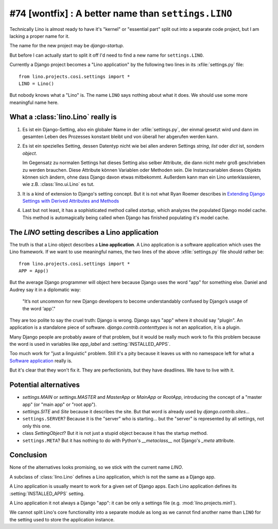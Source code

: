 #74 [wontfix] : A better name than ``settings.LINO``
====================================================

Technically Lino is almost ready to have it's 
"kernel" or "essential part" split out into a 
separate code project, but I am lacking a proper name for it.

The name for the new project may be `django-startup`.

But before I can actually start to split it off
I'd need to find a new name for ``settings.LINO``.

Currently a Django project becomes a "Lino application" 
by the following two lines in its :xfile:`settings.py` file::

  from lino.projects.cosi.settings import *
  LINO = Lino()

But nobody knows what a "Lino" is. 
The name ``LINO`` says nothing about what it does. 
We should use some more meaningful name here. 


What a :class:`lino.Lino` really is
-----------------------------------

#.  Es ist ein Django-Setting, also ein globaler Name in der :xfile:`settings.py`, 
    der einmal gesetzt wird und dann im gesamten Leben des Prozesses konstant 
    bleibt und von überall her abgerufen werden kann.

#.  Es ist ein spezielles Setting, dessen Datentyp nicht wie bei allen anderen
    Settings `string`, `list` oder `dict` ist, sondern `object`. 
    
    Im Gegensatz zu normalen Settings hat dieses Setting also selber 
    Attribute, die dann nicht mehr groß geschrieben zu werden brauchen.
    Diese Attribute können Variablen oder Methoden sein.
    Die Instanzvariablen dieses Objekts können sich ändern, ohne dass Django 
    davon etwas mitbekommt.
    Außerdem kann man ein Lino unterklassieren, wie z.B. 
    :class:`lino.ui.Lino` es tut.
    
#.  It is a kind of extension to Django's setting concept.
    But it is not what Ryan Roemer describes in 
    `Extending Django Settings with Derived Attributes and Methods
    <http://loose-bits.com/2011/04/extending-django-settings-with-derived.html>`__

#.  Last but not least, it has a sophisticated method called `startup`,
    which analyzes the populated Django model cache. 
    This method is automagically being called when Django has 
    finished populating it's model cache.
    

The `LINO` setting describes a Lino application
-----------------------------------------------

The truth is that a Lino object describes a **Lino application**.
A Lino application is a software application which uses the Lino framework.
If we want to use meaningful names, 
the two lines of the above :xfile:`settings.py` file should rather be::

  from lino.projects.cosi.settings import *
  APP = App()

But the average Django programmer will object here because
Django uses the word "app" for something else. 
Daniel and Audrey say it in a diplomatic way:

  "It’s not uncommon for new Django developers to become understandably 
  confused by Django’s usage of the word ‘app’."

They are too polite to say the cruel truth:
Django is wrong. 
Django says "app" where it should say "plugin".
An application is a standalone piece of software.
`django.contrib.contenttypes` is not an application, it is a plugin.

Many Django people are probably aware of that problem,
but it would be really much work to fix this problem
because the word is used in variables like
`app_label` and :setting:`INSTALLED_APPS`.

Too much work for "just a linguistic" problem.
Still it's a pity because it leaves us
with no namespace left for what a `Software application 
<http://en.wikipedia.org/wiki/Software_application>`_ 
really is.

But it's clear that they won't fix it.
They are perfectionists, but they have deadlines.
We have to live with it.


Potential alternatives
----------------------

- `settings.MAIN` or `settings.MASTER`
  and `MasterApp` or `MainApp` or `RootApp`,     
  introducing the concept of a "master app" (or "main app" or "root app").

- `settings.SITE` and `Site` because it describes the site.
  But that word is already used by `django.contrib.sites`...
  
- ``settings.SERVER``?
  Because it is the "server" who is starting...
  but the "server" is represented by all settings, not only this one.
  
- class `SettingObject`?
  But it is not just a stupid object because it has the startup method.
  
- ``settings.META``?
  But it has nothing to do with Python's `__metaclass__` 
  not Django's `_meta` attribute.

  
Conclusion
----------

None of the alternatives looks promising, so we stick with the current 
name `LINO`.

A subclass of :class:`lino.Lino` defines a Lino application, 
which is not the same as a Django app.

A Lino application is usually meant to work for a given 
set of Django apps. Each Lino application defines 
its :setting:`INSTALLED_APPS` setting.

A Lino application it not always a Django "app":
it can be only a settings file (e.g. :mod:`lino.projects.min1`).

We cannot split Lino's core functionality into a separate module
as long as we cannot find another name 
than ``LINO`` for the setting used to store the application instance.


